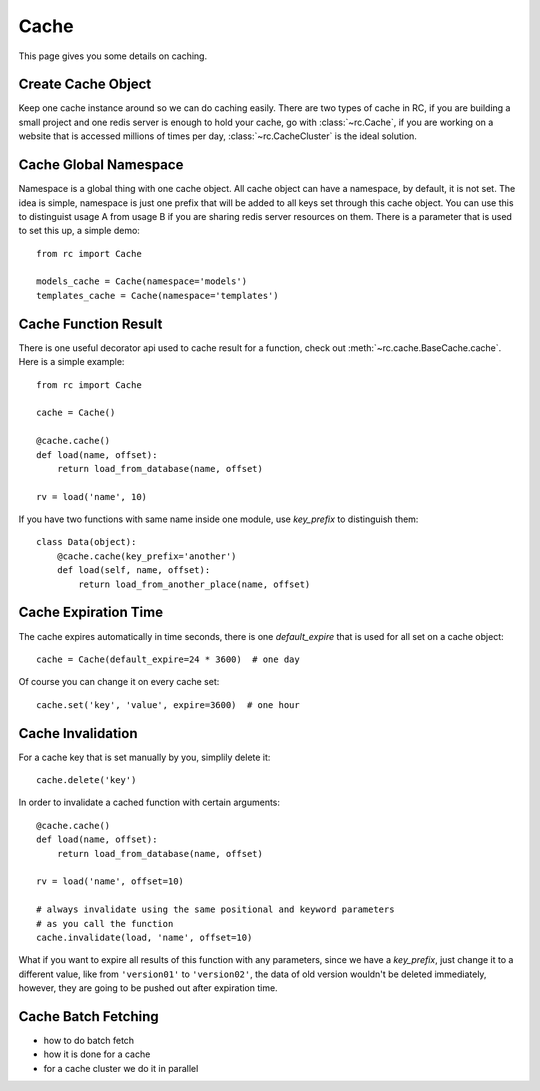 .. _cache:

Cache
=====

This page gives you some details on caching.


Create Cache Object
-------------------

Keep one cache instance around so we can do caching easily.  There are two
types of cache in RC, if you are building a small project and one redis server
is enough to hold your cache, go with :class:`~rc.Cache`, if you are working
on a website that is accessed millions of times per day,
:class:`~rc.CacheCluster` is the ideal solution.


Cache Global Namespace
----------------------

Namespace is a global thing with one cache object.  All cache object can have
a namespace, by default, it is not set.  The idea is simple, namespace is just
one prefix that will be added to all keys set through this cache object.
You can use this to distinguist usage A from usage B if you are sharing
redis server resources on them.  There is a parameter that is used to set
this up, a simple demo::

    from rc import Cache

    models_cache = Cache(namespace='models')
    templates_cache = Cache(namespace='templates')


Cache Function Result
---------------------

There is one useful decorator api used to cache result for a function,
check out :meth:`~rc.cache.BaseCache.cache`.  Here is a simple example::

    from rc import Cache

    cache = Cache()

    @cache.cache()
    def load(name, offset):
        return load_from_database(name, offset)

    rv = load('name', 10)

If you have two functions with same name inside one module, use `key_prefix`
to distinguish them::

    class Data(object):
        @cache.cache(key_prefix='another')
        def load(self, name, offset):
            return load_from_another_place(name, offset)


Cache Expiration Time
---------------------

The cache expires automatically in time seconds, there is one `default_expire`
that is used for all set on a cache object::

    cache = Cache(default_expire=24 * 3600)  # one day

Of course you can change it on every cache set::

    cache.set('key', 'value', expire=3600)  # one hour


Cache Invalidation
------------------

For a cache key that is set manually by you, simplily delete it::

    cache.delete('key')

In order to invalidate a cached function with certain arguments::

    @cache.cache()
    def load(name, offset):
        return load_from_database(name, offset)

    rv = load('name', offset=10)

    # always invalidate using the same positional and keyword parameters
    # as you call the function
    cache.invalidate(load, 'name', offset=10)

What if you want to expire all results of this function with any parameters,
since we have a `key_prefix`, just change it to a different value, like from
``'version01'`` to ``'version02'``, the data of old version wouldn't be
deleted immediately, however, they are going to be pushed out after
expiration time.


Cache Batch Fetching
--------------------

- how to do batch fetch
- how it is done for a cache
- for a cache cluster we do it in parallel
